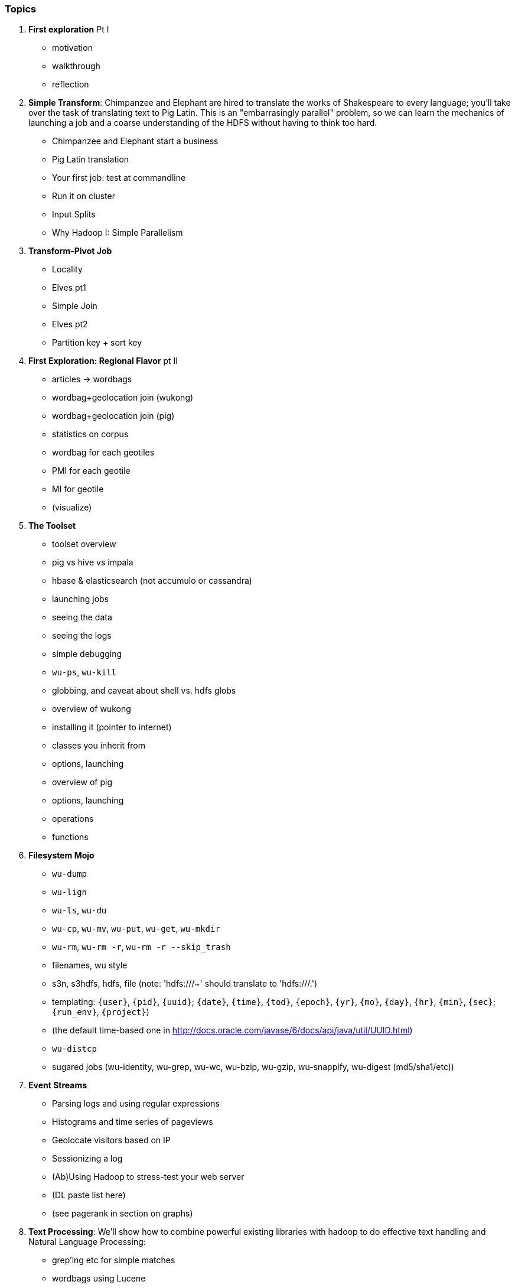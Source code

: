 === Topics

1. *First exploration* Pt I
  - motivation
  - walkthrough
  - reflection

2. *Simple Transform*: Chimpanzee and Elephant are hired to translate the works of Shakespeare to every language; you'll take over the task of translating text to Pig Latin. This is an "embarrasingly parallel" problem, so we can learn the mechanics of launching a job and a coarse understanding of the HDFS without having to think too hard.
  - Chimpanzee and Elephant start a business
  - Pig Latin translation
  - Your first job: test at commandline
  - Run it on cluster
  - Input Splits
  - Why Hadoop I: Simple Parallelism

3. *Transform-Pivot Job*
  - Locality
  - Elves pt1
  - Simple Join
  - Elves pt2
  - Partition key + sort key

4. *First Exploration: Regional Flavor* pt II
  - articles -> wordbags
  - wordbag+geolocation join (wukong)
  - wordbag+geolocation join (pig)
  - statistics on corpus
  - wordbag for each geotiles
  - PMI for each geotile
  - MI for geotile
  - (visualize)

5. *The Toolset*
  - toolset overview
    - pig vs hive vs impala
    - hbase & elasticsearch (not accumulo or cassandra)
  - launching jobs
    - seeing the data
    - seeing the logs
    - simple debugging
    - `wu-ps`, `wu-kill`
    - globbing, and caveat about shell vs. hdfs globs
  - overview of wukong
    - installing it (pointer to internet)
    - classes you inherit from
    - options, launching
  - overview of pig
    - options, launching
    - operations
    - functions

6. *Filesystem Mojo*
    - `wu-dump`
    - `wu-lign`
    - `wu-ls`, `wu-du`
    - `wu-cp`, `wu-mv`, `wu-put`, `wu-get`, `wu-mkdir`
    - `wu-rm`, `wu-rm -r`, `wu-rm -r --skip_trash`
    - filenames, wu style
      - s3n, s3hdfs, hdfs, file (note: 'hdfs:///~' should translate to 'hdfs:///.')
      - templating: `{user}`, `{pid}`, `{uuid}`; `{date}`, `{time}`, `{tod}`, `{epoch}`, `{yr}`, `{mo}`, `{day}`, `{hr}`, `{min}`, `{sec}`; `{run_env}`, `{project}`)
      - (the default time-based one in http://docs.oracle.com/javase/6/docs/api/java/util/UUID.html)
    - `wu-distcp`
  - sugared jobs (wu-identity, wu-grep, wu-wc, wu-bzip, wu-gzip, wu-snappify, wu-digest (md5/sha1/etc))

7. *Event Streams*
  - Parsing logs and using regular expressions
  - Histograms and time series of pageviews
  - Geolocate visitors based on IP
  - Sessionizing a log
  - (Ab)Using Hadoop to stress-test your web server
  - (DL paste list here)
  - (see pagerank in section on graphs)
  
8. *Text Processing*: We'll show how to combine powerful existing libraries with hadoop to do effective text handling and Natural Language Processing:
  - grep'ing etc for simple matches
  - wordbags using Lucene
  - Indexing documents
  - Pointwise Mutual Information
  - Minhashing to combat a massive feature space
  - How to cheat with Bloom filters
  - K-means Clustering (mini-batch)
  - (?maybe?) TF-IDF 
  - (?maybe?) Document clustering with SVD
    - (?maybe?) SVD as Principal Component Analysis
  - (?maybe?) Topic extraction using (to be determined)

9. *Statistics*
  - Averages, Percentiles, and Normalization
    - sum, average, standard deviation, etc (airline_flights)
  - Percentiles / Median
    - exact percentiles / median
    - approximate percentiles / median
      - fit a curve to the CDF; 
  - construct a histogram (tie back to server logs)
    - "Average value frequency"
  - Sampling responsibly: it's harder and more important than you think
  - Statistical aggregates and the danger of large numbers
  - normalize data by mapping to percentile, by mapping to Z-score
  - sampling
    - consistent sampling
    - distributions
  
10. *Time Series*
  - Anomaly detection
    - Wikipedia Pageviews
  - windowing and rolling statistics
  - (?maybe?) correlation of joint timeseries
    - (?even mayber?) similar wikipedia pages based on pageview time series
  
11. *Geographic*
  - Spatial join (find all UFO sightings near Airports)
  - mechanics of handling geo data
  - Statistics on grid cells
  - quadkeys and grid coordinate system
  - `d3` -- map wikipedia 
  - k-means clustering to produce readable summaries
  - partial quad keys for "area" data
  - voronoi cells to do "nearby"-ness
  - Scripts:
  - `calculate_voronoi_cells` -- use weather station locations to calculate voronoi polygons
  - `voronoi_grid_assignment` -- cells that have a piece of border, or the largest grid cell that has no border on it
  - Using polymaps to see results
  - Clustering
  - Pointwise mutual information
 
12. *`cat` herding*
  - total sort
  - transformations
    - `ruby -ne`
    - grep, cut, seq, (reference back to `wu-lign`)
    - wc, sha1sum, md5sum, nl
  - pivots
    - wu-box, head, tail, less, split
    - uniq, sort, join, `sort| uniq -c`
    - bzip2, gzcat
  - commandline workflow tips
    - `> /dev/null 2>&1`
    - `for` loops (see if you can get agnostic btwn zsh & bash) 
    - nohup, disown, bg and `&`
    - `time`
  - advanced hadoop filesystem (chmod, setrep, fsck)
  
13. *Data munging (Semi-structured data)*: The dirty art of data munging. It's a sad fact, but too often the bulk of time spent on a data exploration is just getting the data ready. We'll show you street-fighting tactics that lessen the time and pain. Along the way, we'll prepare the datasets to be used throughout the book.
  - Wikipedia Articles: Every English-language article (12 million) from Wikipedia.
  - Wikipedia Pageviews: Hour-by-hour counts of pageviews for every Wikipedia article since 2007.
  - US Commercial Airline Flights: every commercial airline flight since 1987
  - Hourly Weather Data: a century of weather reports, with hourly global coverage since the 1950s.
  - "Star Wars Kid" weblogs: large collection of apache webserver logs from a popular internet site (Andy Baio's waxy.org).

14. Interlude I: *Data Models, Data Formats, Data Management*:
  - How to design your data models
  - How to serialize their contents (orig, scratch, prod)
  - How to organize your scripts and your data

15. *Graph* -- some better-motivated subset of:
  - Adjacency List / Edge List conversion
  - Undirecting a graph, Min-degree undirected graph
  - Breadth-First Search
  - subuniverse extraction
  - (?maybe?) Pagerank on server logs?
  - (?maybe?) identify strong links
  - Minimum Spanning Tree
  - clustering coefficient
  - Community Extraction: Use the page-to-page links in Wikipedia to identify similar documents
  - Pagerank (centrality): Reconstruct pageview paths from web logs, and use them to identify important pages
  - _(bubble)_

16. *Machine Learning without Grad School*
  - weather & flight delays for prediction
    - Naive Bayes
    - Logistic Regression ("SGD")
    - Random Forest
  - (?maybe?) Collaborative Filtering
    - (?or maybe?) SVD on documents (eg authorship)
  - where to go from here
    - don't get fancy
      - better features
      - unreasonable effectiveness
      - partition the data, recombine the models
    - pointers for the person who is going to get fancy anyway

17. Interlude II: *Best Practices and Pedantic Points of style*
  - Pedantic Points of Style 
  - Best Practices
  - How to Think: there are several design patterns for how to pivot your data, like Message Passing (objects send records to meet together); Set Operations (group, distinct, union, etc); Graph Operations (breadth-first search). Taken as a whole, they're equivalent; with some experience under your belt it's worth learning how to fluidly shift among these different models.
  - Why Hadoop
  - robots are cheap, people are important

18. *Hadoop Native Java API*
  - don't

19. *Advanced Pig*
  - Advanced operators:
    - map-side join, merge join, skew joins
  - Basic UDF
  - why algebraic UDFs are awesome and how to be algebraic
  - Custom Loaders
    - Wonderdog: a LoadFunc / StoreFunc for elasticsearch
  - Performance efficiency and tunables
    
20.  *Data Modeling for HBase-style Database*
  
21. *Hadoop Internals*
  - What happens when a job is launched
  - A shallow dive into the HDFS

22. *Hadoop Tuning*
  - Tuning for the Wise and Lazy
  - Tuning for the Brave and Foolish
  - The USE Method for understanding performance and diagnosing problems
  
23. *Overview of Datasets and Scripts*
 - Datasets
   - Wikipedia (corpus, pagelinks, pageviews, dbpedia, geolocations)
   - Airline Flights
   - UFO Sightings
   - Global Hourly Weather
   - Waxy.org "Star Wars Kid" Weblogs
 - Scripts

24. *Cheatsheets*:
  - Regular Expressions
  - Sizes of the Universe
  - Hadoop Tuning & Configuration Variables

25. *Appendix*  
 
=== Chapter Skeletons

(The remainder of the intro section is a planning document, please skip)

==== Introductions

**Intros**:

Introduce the chapter to the reader

* take the strands from the last chapter, and show them braided together
* in this chapter, you'll learn .... OR ok we're done looking at that, now let's xxx
* weave in the locality question
* Tie each chapter to the goals of the book

* perspective, philosophy, what we'll be working, a bit of repositioning, a bit opinionated, a bit personal.

**Preface**:

* like a "map" of the book
* "First part is about blah, next is about blah, ..."

==== Skeleton: Storm+Trident Internals

What should you take away from this chapter:

You should:

* Understand the lifecycle of a Storm tuple, including spout, tupletree and acking.
* (Optional but not essential) Understand the details of its reliability mechanism and how tuples are acked.
* Understand the lifecycle of partitions within a Trident batch and thus, the context behind partition operations such as Apply or PartitionPersist.
* Understand Trident’s transactional mechanism, in the case of a PartitionPersist.
* Understand how Aggregators, Statemap and the Persistence methods combine to give you _exactly once_  processing with transactional guarantees.  Specifically, what an OpaqueValue record will look like in the database and why.
* Understand how the master batch coordinator and spout coordinator for the Kafka spout in particular work together to uniquely and efficiently process all records in a Kafka topic.
* One specific:  how Kafka partitions relate to Trident partitions.

==== Skeleton: Hadoop Internals

=====  HDFS

Lifecycle of a File:

* What happens as the Namenode and Datanode collaborate to create a new file.
* How that file is replicated to acknowledged by other Datanodes.
* What happens when a Datanode goes down or the cluster is rebalanced.
* Briefly, the S3 DFS facade // (TODO: check if HFS?).

===== Hadoop Job Execution

* Lifecycle of a job at the client level including figuring out where all the source data is; figuring out how to split it; sending the code to the JobTracker, then tracking it to completion.
* How the JobTracker and TaskTracker cooperate to run your job, including:  The distinction between Job, Task and Attempt., how each TaskTracker obtains its Attempts, and dispatches progress and metrics back to the JobTracker, how Attempts are scheduled, including what happens when an Attempt fails and speculative execution, ________, Split.
* How TaskTracker child and Datanode cooperate to execute an Attempt, including; what a child process is, making clear the distinction between TaskTracker and child process.
* Briefly, how the Hadoop Streaming child process works.

==== Skeleton: Map-Reduce Internals

* How the mapper and Datanode handle record splitting and how and when the partial records are dispatched.
* The mapper sort buffer and spilling to disk (maybe here or maybe later, the I/O.record.percent).
* Briefly note that data is not sent from mapper-to-reducer using HDFS and so you should pay attention to where you put the Map-Reduce scratch space and how stupid it is about handling an overflow volume.
* Briefly that combiners are a thing.
* Briefly how records are partitioned to reducers and that custom partitioners are a thing.
* How the Reducer accepts and tracks its mapper outputs.
* Details of the merge/sort (shuffle and sort), including the relevant buffers and flush policies and why it can skip the last merge phase.
* (NOTE:  Secondary sort and so forth will have been described earlier.)
* Delivery of output data to the HDFS and commit whether from mapper or reducer.
* Highlight the fragmentation problem with map-only jobs.
* Where memory is used, in particular, mapper-sort buffers, both kinds of reducer-merge buffers, application internal buffers.

==== Skeleton: Conceptual Model for Analytics.

===== Domain Boundaries.

* An interesting opportunity happens when the sequence order of records corresponds to one of your horizon keys.
* Explain using the example of weblogs. highlighting strict order and partial order.
* In the frequent case, the sequence order only somewhat corresponds to one of the horizon keys.  There are several types of somewhat ordered streams:  block disorder, bounded band disorder, band disorder.  When those conditions hold, you can use windows to recover the power you have with ordered streams -- often, without having to order the stream.
* Unbounded band disorder only allows "convergent truth" aggregators.  If you have no idea when or whether that some additional record from a horizon group might show up, then you can’t treat your aggregation as anything but a best possible guess at the truth.
* However, what the limited disorder does get you, is the ability to efficiently cache aggregations from  a practically infinite backing data store.
* With bounded band or block disorder, you can perform accumulator-style aggregations.
* How to, with the abstraction of an infinite sorting buffer or an infinite binning buffer, efficiently re-present the stream as one where sequence order and horizon key directly correspond.
* Re-explain the Hadoop Map-Reduce algorithm  in this window+horizon model.
* How windows and panes correspond to horizon groups, subgroups and the secondary sort; in particular, explain the CUBE and ROLLUP operations in Pig.
* (somewhere:  Describe how to use Trident batches as they currently stand to fake out windows.)

===== Fundamental Boundaries

* Understand why conceptual model is useful; in particular, it illuminates the core similarity between batch and stream analytics and also, to help you reason about the architecture of your analysis.
* The basic model:  Organize context globally, compute locally.  DO MORE HERE.
* Horizon of computation, including what we mean by horizon key.  DO MORE HERE.
* Volume of justified belief.  DO MORE HERE.
* Note that the direct motivation for Big Data technology is to address the situation where the necessary volume for justified belief exceeds the practical horizon of computation.
* Volume of aggregation, including holistic and algebraic aggregates.  Describe briefly one or two algebraic aggregates and two holistic aggregates, including medium (or something) and  Unified-Profile assembly.
* Highlight that , in practice, we often and eagerly trade off truth and accuracy in favor of relevance, timeliness, cost and the other constraints we’ve described.  Give a few examples.
* Timescale of acceptable delay.  DO MORE HERE.
* Timescale of syndication.  DO MORE HERE.
* Horizon of computational risk.  DO MORE HERE.
* Horizon of external conversation.  DO MORE HERE.

* Understand relativity: horizons of belief, computation, delay, etc
* How guarantees of bounded disorder or delay, uniform sampling, etc let you trade off
* Aggregation types: holistic, algebraic, combinable; accumulate, accretion

==== Skeleton: Geographic data

Continuous horizon: getting 1-d locality

==== Skeleton: Statistics

* Holistic vs algebraic aggregations
* Underflow and the "Law of Huge Numbers"
* Approximate holistic aggs: Median vs remedian; percentile; count distinct (hyperloglog)
* Count-min sketch for most frequent elements
* Approx histogram


=== Hello, Reviewers ===

I work somehow from the inside out -- generate broad content, fill in, fill in, and asymptotically approach coherency. So you will notices sentences that stop in the

I'm endeavoring to leave fewer of these in chapters that hit the preview version, and to fill in the existing ones.

==== Controversials

I'd love feedback on a few decisions.

**Sensible but nonstandard terms**: I want to flatten the learning curve for folks who have great hopes of never reading the source code or configuring Hadoop's internals. So where technical hadoop terms are especially misleading, I'm using an isomorphic but nonstandard one (introducing it with the technical term, of course). For example, I refer to the "early sort passes" and "last sort pass", rather than the misleading "shuffle" and "sort" terms from the source code.

On the one hand, I know from experience that people go astray with those terms: far more sorting goes on during the shuffle phase than the sort phase. On the other hand, I don't want to leave them stranded with idiosyncratic jargon. Please let me know where I've struck the wrong balance.

* "early sort passes" vs "shuffle phase"
* "last sort pass" vs "sort phase"
* "commit/output" for "commit".
* for configuration options, use the standardized names from wukong (eg `midflight_compress_codec`, `midflight_compress_on` and `output_compress_codec` for `mapred.map.output.compression.codec`, `mapred.compress.map.output` and  `mapred.output.compression.codec`).

**Vernacular Ruby? or Friendly to non-natives Ruby?**: I'm a heavy Ruby user, but I also believe it's the most readable language available. I want to show people the right way to do things, but some of its idioms can be distracting to non-native speakers. 

      # Vernacular                     # Friendly
 
      def bork(xx, yy=nil)             def bork(xx, yy=nil)
        yy ||= xx                        yy = xx if (not yy)
	xx * yy                          return xx * yy
      end                              end

      items = list.map(&:to_s)         items = list.map{|el| el.to_s }

My plan is to use vernacular ruby -- with the one exception of providing `return` statements. I'd rather annoy rubyists than visitors, so please let me know what idioms seem opaque, and whether I should explain or eliminate them.



**output directories with extensions**: If your job outputs tsv files, it will create directory of TSV files with names like `part-00000`. Normally, we hang extensions off the file and never off the directory. However, in Hadoop you don't name those files; and you treat that directory itself as the unit of processing. I've always been on the fence, but now lean towards `/data/results/wikipedia/full/pagelinks.tsv`: you can use the same name in local or hadoop mode; it's advisory; and as mentioned it's the unit of processing.

==== Style Nits

